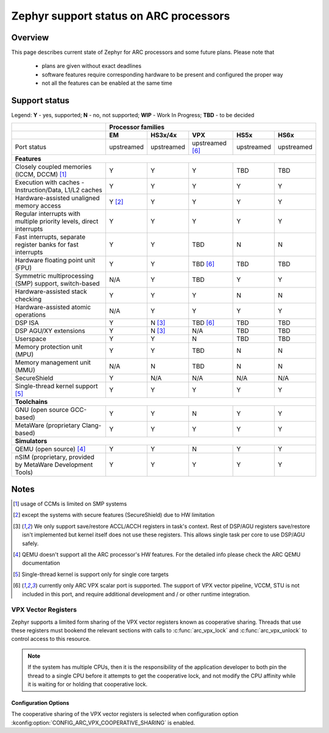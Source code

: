 .. _hardware_arch_arc_support_status:

Zephyr support status on ARC processors
#######################################

Overview
********

This page describes current state of Zephyr for ARC processors and some future
plans. Please note that

 * plans are given without exact deadlines
 * software features require corresponding hardware to be present and
   configured the proper way
 * not all the features can be enabled at the same time

Support status
**************

Legend:
**Y** - yes, supported; **N** - no, not supported; **WIP** - Work In Progress;
**TBD** - to be decided


+---------------------------------------------------------------------+------------+-------------+-------------------+------------+------------+
|                                                                     | **Processor families**                                                 |
+---------------------------------------------------------------------+------------+-------------+-------------------+------------+------------+
|                                                                     | **EM**     | **HS3x/4x** | **VPX**           | **HS5x**   | **HS6x**   |
+---------------------------------------------------------------------+------------+-------------+-------------------+------------+------------+
| Port status                                                         | upstreamed | upstreamed  | upstreamed [#f6]_ | upstreamed | upstreamed |
+---------------------------------------------------------------------+------------+-------------+-------------------+------------+------------+
| **Features**                                                                                                                                 |
+---------------------------------------------------------------------+------------+-------------+-------------------+------------+------------+
| Closely coupled memories (ICCM, DCCM) [#f1]_                        | Y          | Y           | Y                 | TBD        | TBD        |
+---------------------------------------------------------------------+------------+-------------+-------------------+------------+------------+
| Execution with caches - Instruction/Data, L1/L2 caches              | Y          | Y           | Y                 | Y          | Y          |
+---------------------------------------------------------------------+------------+-------------+-------------------+------------+------------+
| Hardware-assisted unaligned memory access                           | Y [#f2]_   | Y           | Y                 | Y          | Y          |
+---------------------------------------------------------------------+------------+-------------+-------------------+------------+------------+
| Regular interrupts with multiple priority levels, direct interrupts | Y          | Y           | Y                 | Y          | Y          |
+---------------------------------------------------------------------+------------+-------------+-------------------+------------+------------+
| Fast interrupts, separate register banks for fast interrupts        | Y          | Y           | TBD               | N          | N          |
+---------------------------------------------------------------------+------------+-------------+-------------------+------------+------------+
| Hardware floating point unit (FPU)                                  | Y          | Y           | TBD [#f6]_        | TBD        | TBD        |
+---------------------------------------------------------------------+------------+-------------+-------------------+------------+------------+
| Symmetric multiprocessing (SMP) support, switch-based               | N/A        | Y           | TBD               | Y          | Y          |
+---------------------------------------------------------------------+------------+-------------+-------------------+------------+------------+
| Hardware-assisted stack checking                                    | Y          | Y           | Y                 | N          | N          |
+---------------------------------------------------------------------+------------+-------------+-------------------+------------+------------+
| Hardware-assisted atomic operations                                 | N/A        | Y           | Y                 | Y          | Y          |
+---------------------------------------------------------------------+------------+-------------+-------------------+------------+------------+
| DSP ISA                                                             | Y          | N [#f3]_    | TBD [#f6]_        | TBD        | TBD        |
+---------------------------------------------------------------------+------------+-------------+-------------------+------------+------------+
| DSP AGU/XY extensions                                               | Y          | N [#f3]_    | N/A               | TBD        | TBD        |
+---------------------------------------------------------------------+------------+-------------+-------------------+------------+------------+
| Userspace                                                           | Y          | Y           | N                 | TBD        | TBD        |
+---------------------------------------------------------------------+------------+-------------+-------------------+------------+------------+
| Memory protection unit (MPU)                                        | Y          | Y           | TBD               | N          | N          |
+---------------------------------------------------------------------+------------+-------------+-------------------+------------+------------+
| Memory management unit (MMU)                                        | N/A        | N           | TBD               | N          | N          |
+---------------------------------------------------------------------+------------+-------------+-------------------+------------+------------+
| SecureShield                                                        | Y          | N/A         | N/A               | N/A        | N/A        |
+---------------------------------------------------------------------+------------+-------------+-------------------+------------+------------+
| Single-thread kernel support [#f5]_                                 | Y          | Y           | Y                 | Y          | Y          |
+---------------------------------------------------------------------+------------+-------------+-------------------+------------+------------+
| **Toolchains**                                                                                                                               |
+---------------------------------------------------------------------+------------+-------------+-------------------+------------+------------+
| GNU (open source GCC-based)                                         | Y          | Y           | N                 | Y          | Y          |
+---------------------------------------------------------------------+------------+-------------+-------------------+------------+------------+
| MetaWare (proprietary Clang-based)                                  | Y          | Y           | Y                 | Y          | Y          |
+---------------------------------------------------------------------+------------+-------------+-------------------+------------+------------+
| **Simulators**                                                                                                                               |
+---------------------------------------------------------------------+------------+-------------+-------------------+------------+------------+
| QEMU (open source) [#f4]_                                           | Y          | Y           | N                 | Y          | Y          |
+---------------------------------------------------------------------+------------+-------------+-------------------+------------+------------+
| nSIM (proprietary, provided by MetaWare Development Tools)          | Y          | Y           | Y                 | Y          | Y          |
+---------------------------------------------------------------------+------------+-------------+-------------------+------------+------------+

Notes
*****

.. [#f1] usage of CCMs is limited on SMP systems
.. [#f2] except the systems with secure features (SecureShield) due to HW
         limitation
.. [#f3] We only support save/restore ACCL/ACCH registers in task's context.
         Rest of DSP/AGU registers save/restore isn't implemented but kernel
         itself does not use these registers. This allows single task per
         core to use DSP/AGU safely.
.. [#f4] QEMU doesn't support all the ARC processor's HW features. For the
         detailed info please check the ARC QEMU documentation
.. [#f5] Single-thread kernel is support only for single core targets
.. [#f6] currently only ARC VPX scalar port is supported. The support of VPX vector pipeline, VCCM,
         STU is not included in this port, and require additional development and / or other runtime
         integration.

VPX Vector Registers
--------------------
Zephyr supports a limited form sharing of the VPX vector registers known as
cooperative sharing. Threads that use these registers must bookend the relevant
sections with calls to :c:func:`arc_vpx_lock` and :c:func:`arc_vpx_unlock` to
control access to this resource.

.. note::
    If the system has multiple CPUs, then it is the responsibility of the
    application developer to both pin the thread to a single CPU before it
    attempts to get the cooperative lock, and not modify the CPU affinity
    while it is waiting for or holding that cooperative lock.

Configuration Options
=====================

The cooperative sharing of the VPX vector registers is selected when
configuration option :kconfig:option:`CONFIG_ARC_VPX_COOPERATIVE_SHARING`
is enabled.
